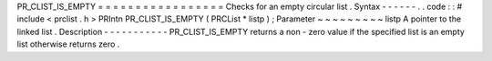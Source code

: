PR_CLIST_IS_EMPTY
=
=
=
=
=
=
=
=
=
=
=
=
=
=
=
=
=
Checks
for
an
empty
circular
list
.
Syntax
-
-
-
-
-
-
.
.
code
:
:
#
include
<
prclist
.
h
>
PRIntn
PR_CLIST_IS_EMPTY
(
PRCList
*
listp
)
;
Parameter
~
~
~
~
~
~
~
~
~
listp
A
pointer
to
the
linked
list
.
Description
-
-
-
-
-
-
-
-
-
-
-
PR_CLIST_IS_EMPTY
returns
a
non
-
zero
value
if
the
specified
list
is
an
empty
list
otherwise
returns
zero
.
